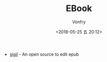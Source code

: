 #+TITLE: EBook
#+Date: <2018-05-25 五 20:12>
#+AUTHOR: Vonfry

- [[https://sigil-ebook.com/][sigil]] - An open source to edit epub
